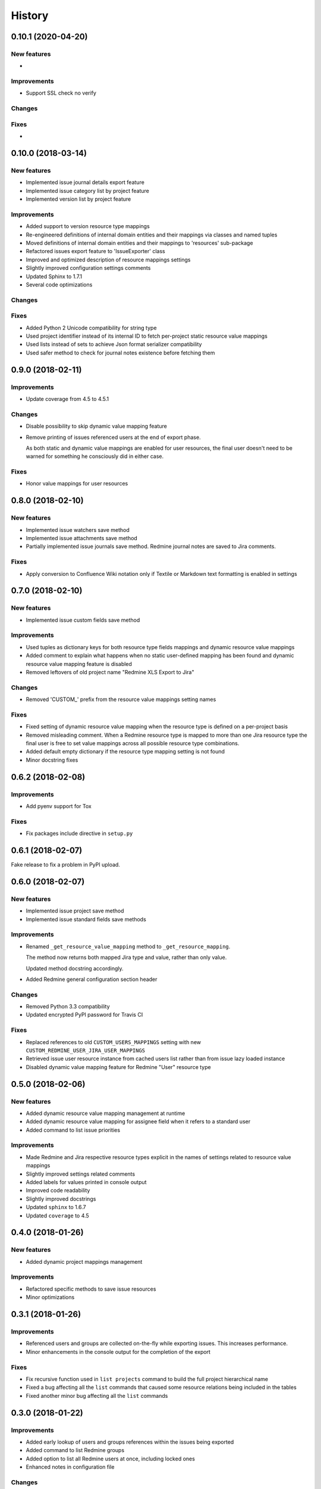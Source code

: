=======
History
=======

0.10.1 (2020-04-20)
-------------------

New features
************

* 

Improvements
************

* Support SSL check no verify

Changes
*******

Fixes
*****

* 


0.10.0 (2018-03-14)
-------------------

New features
************

* Implemented issue journal details export feature
* Implemented issue category list by project feature
* Implemented version list by project feature

Improvements
************

* Added support to version resource type mappings
* Re-engineered definitions of internal domain entities and their mappings via classes and named tuples
* Moved definitions of internal domain entities and their mappings to 'resources' sub-package
* Refactored issues export feature to 'IssueExporter' class
* Improved and optimized description of resource mappings settings
* Slightly improved configuration settings comments
* Updated Sphinx to 1.7.1
* Several code optimizations

Changes
*******

Fixes
*****

* Added Python 2 Unicode compatibility for string type
* Used project identifier instead of its internal ID to fetch per-project static resource value mappings
* Used lists instead of sets to achieve Json format serializer compatibility
* Used safer method to check for journal notes existence before fetching them


0.9.0 (2018-02-11)
------------------

Improvements
************

* Update coverage from 4.5 to 4.5.1

Changes
*******

* Disable possibility to skip dynamic value mapping feature
* Remove printing of issues referenced users at the end of export phase.

  As both static and dynamic value mappings are enabled for user resources,
  the final user doesn't need to be warned for something he consciously did in either case.

Fixes
*****

* Honor value mappings for user resources


0.8.0 (2018-02-10)
------------------

New features
************

* Implemented issue watchers save method
* Implemented issue attachments save method
* Partially implemented issue journals save method. Redmine journal notes are saved to Jira comments.

Fixes
*****

* Apply conversion to Confluence Wiki notation only if Textile or Markdown text formatting is enabled in settings


0.7.0 (2018-02-10)
------------------

New features
************

* Implemented issue custom fields save method

Improvements
************

* Used tuples as dictionary keys for both resource type fields mappings and dynamic resource value mappings
* Added comment to explain what happens when no static user-defined mapping has been found and dynamic resource value mapping feature is disabled
* Removed leftovers of old project name "Redmine XLS Export to Jira"

Changes
*******

* Removed 'CUSTOM_' prefix from the resource value mappings setting names

Fixes
*****

* Fixed setting of dynamic resource value mapping when the resource type is defined on a per-project basis
* Removed misleading comment. When a Redmine resource type is mapped to more than one Jira resource type the final user is free to set value mappings across all possible resource type combinations.
* Added default empty dictionary if the resource type mapping setting is not found
* Minor docstring fixes


0.6.2 (2018-02-08)
------------------

Improvements
************

* Add pyenv support for Tox

Fixes
*****
* Fix packages include directive in ``setup.py``


0.6.1 (2018-02-07)
------------------

Fake release to fix a problem in PyPI upload.


0.6.0 (2018-02-07)
------------------

New features
************

* Implemented issue project save method
* Implemented issue standard fields save methods

Improvements
************

* Renamed ``_get_resource_value_mapping`` method to ``_get_resource_mapping``.

  The method now returns both mapped Jira type and value, rather than only value.

  Updated method docstring accordingly.
* Added Redmine general configuration section header

Changes
*******
* Removed Python 3.3 compatibility
* Updated encrypted PyPI password for Travis CI

Fixes
*****

* Replaced references to old ``CUSTOM_USERS_MAPPINGS`` setting with new ``CUSTOM_REDMINE_USER_JIRA_USER_MAPPINGS``
* Retrieved issue user resource instance from cached users list rather than from issue lazy loaded instance
* Disabled dynamic value mapping feature for Redmine "User" resource type


0.5.0 (2018-02-06)
------------------

New features
************

* Added dynamic resource value mapping management at runtime
* Added dynamic resource value mapping for assignee field when it refers to a standard user
* Added command to list issue priorities

Improvements
************

* Made Redmine and Jira respective resource types explicit in the names of settings related to resource value mappings
* Slightly improved settings related comments
* Added labels for values printed in console output
* Improved code readability
* Slightly improved docstrings
* Updated ``sphinx`` to 1.6.7
* Updated ``coverage`` to 4.5


0.4.0 (2018-01-26)
------------------

New features
************

* Added dynamic project mappings management

Improvements
************

* Refactored specific methods to save issue resources
* Minor optimizations


0.3.1 (2018-01-26)
------------------

Improvements
************

* Referenced users and groups are collected on-the-fly while exporting issues. This increases performance.
* Minor enhancements in the console output for the completion of the export

Fixes
*****

* Fix recursive function used in ``list projects`` command to build the full project hierarchical name
* Fixed a bug affecting all the ``list`` commands that caused some resource relations being included in the tables
* Fixed another minor bug affecting all the ``list`` commands


0.3.0 (2018-01-22)
------------------

Improvements
************

* Added early lookup of users and groups references within the issues being exported
* Added command to list Redmine groups
* Added option to list all Redmine users at once, including locked ones
* Enhanced notes in configuration file

Changes
*******

* Added requirements.txt for installation package requirements (useful for pyup.io)


0.2.0 (2018-01-19)
------------------

Improvements
************

* Added PyCharm IDE configuration and Python Virtual Environments to .gitignore
* Added configuration file with defaults and support for local configuration file
* Minor documentation fixes

Changes
*******

* Dropped out "Redmine XLS Plugin" in favor of Redmine REST API.

  Since the files exported by the plugin lack some information needed to produce files compatible with the Jira Importer Plugin (JIM),
  several calls to the Redmine REST API were needed to compensate the data. Hence to avoid the effort to merge the data coming from
  two difference sources I decided to rely solely on Redmine REST API to fetch all the needed data.

  This is a major project scope change that implied, in turn, the following modifications:

  - Renamed GitHub repository from "redmine-xls-export2jira" to "redmine2jira"
  - Renamed Python package from "redmine_xls_export2jira" to "redmine2jira"
  - Rename project description to "Redmine to JIRA Importers plugin"

  Any other reference to the "Redmine XLS Export" plugin has also been removed from the documentation.

* Removed Python 2.7 compatibility. Added Python 3.6 compatibility.
* Temporarily disable CLI tests


0.1.1 (2018-01-05)
------------------

Fixes
*****

* Minor fixes in docs

Improvements
************

* Initial pyup.io update
* Added pyup.io Python 3 badge

Changes
*******

* Linked pyup.io
* Removed CHANGELOG.rst


0.1.0 (2018-01-05)
------------------

* First release on PyPI.

